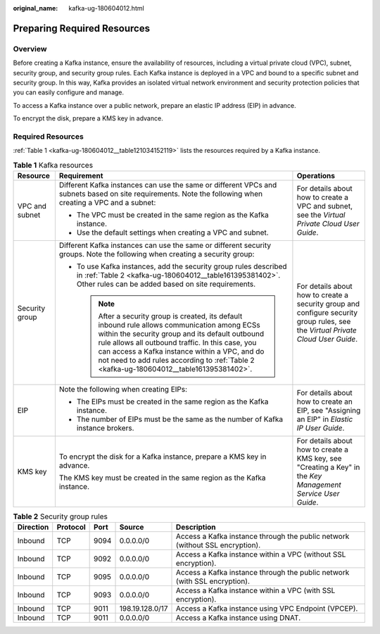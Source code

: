 :original_name: kafka-ug-180604012.html

.. _kafka-ug-180604012:

Preparing Required Resources
============================

Overview
--------

Before creating a Kafka instance, ensure the availability of resources, including a virtual private cloud (VPC), subnet, security group, and security group rules. Each Kafka instance is deployed in a VPC and bound to a specific subnet and security group. In this way, Kafka provides an isolated virtual network environment and security protection policies that you can easily configure and manage.

To access a Kafka instance over a public network, prepare an elastic IP address (EIP) in advance.

To encrypt the disk, prepare a KMS key in advance.

Required Resources
------------------

:ref:`Table 1 <kafka-ug-180604012__table121034152119>` lists the resources required by a Kafka instance.

.. _kafka-ug-180604012__table121034152119:

.. table:: **Table 1** Kafka resources

   +-----------------------+------------------------------------------------------------------------------------------------------------------------------------------------------------------------------------------------------------------------------------------------------------------------------------------------------------------------------------------------------+----------------------------------------------------------------------------------------------------------------------------------+
   | Resource              | Requirement                                                                                                                                                                                                                                                                                                                                          | Operations                                                                                                                       |
   +=======================+======================================================================================================================================================================================================================================================================================================================================================+==================================================================================================================================+
   | VPC and subnet        | Different Kafka instances can use the same or different VPCs and subnets based on site requirements. Note the following when creating a VPC and a subnet:                                                                                                                                                                                            | For details about how to create a VPC and subnet, see the *Virtual Private Cloud User Guide*.                                    |
   |                       |                                                                                                                                                                                                                                                                                                                                                      |                                                                                                                                  |
   |                       | -  The VPC must be created in the same region as the Kafka instance.                                                                                                                                                                                                                                                                                 |                                                                                                                                  |
   |                       | -  Use the default settings when creating a VPC and subnet.                                                                                                                                                                                                                                                                                          |                                                                                                                                  |
   +-----------------------+------------------------------------------------------------------------------------------------------------------------------------------------------------------------------------------------------------------------------------------------------------------------------------------------------------------------------------------------------+----------------------------------------------------------------------------------------------------------------------------------+
   | Security group        | Different Kafka instances can use the same or different security groups. Note the following when creating a security group:                                                                                                                                                                                                                          | For details about how to create a security group and configure security group rules, see the *Virtual Private Cloud User Guide*. |
   |                       |                                                                                                                                                                                                                                                                                                                                                      |                                                                                                                                  |
   |                       | -  To use Kafka instances, add the security group rules described in :ref:`Table 2 <kafka-ug-180604012__table161395381402>`. Other rules can be added based on site requirements.                                                                                                                                                                    |                                                                                                                                  |
   |                       |                                                                                                                                                                                                                                                                                                                                                      |                                                                                                                                  |
   |                       |    .. note::                                                                                                                                                                                                                                                                                                                                         |                                                                                                                                  |
   |                       |                                                                                                                                                                                                                                                                                                                                                      |                                                                                                                                  |
   |                       |       After a security group is created, its default inbound rule allows communication among ECSs within the security group and its default outbound rule allows all outbound traffic. In this case, you can access a Kafka instance within a VPC, and do not need to add rules according to :ref:`Table 2 <kafka-ug-180604012__table161395381402>`. |                                                                                                                                  |
   +-----------------------+------------------------------------------------------------------------------------------------------------------------------------------------------------------------------------------------------------------------------------------------------------------------------------------------------------------------------------------------------+----------------------------------------------------------------------------------------------------------------------------------+
   | EIP                   | Note the following when creating EIPs:                                                                                                                                                                                                                                                                                                               | For details about how to create an EIP, see "Assigning an EIP" in *Elastic IP User Guide*.                                       |
   |                       |                                                                                                                                                                                                                                                                                                                                                      |                                                                                                                                  |
   |                       | -  The EIPs must be created in the same region as the Kafka instance.                                                                                                                                                                                                                                                                                |                                                                                                                                  |
   |                       | -  The number of EIPs must be the same as the number of Kafka instance brokers.                                                                                                                                                                                                                                                                      |                                                                                                                                  |
   +-----------------------+------------------------------------------------------------------------------------------------------------------------------------------------------------------------------------------------------------------------------------------------------------------------------------------------------------------------------------------------------+----------------------------------------------------------------------------------------------------------------------------------+
   | KMS key               | To encrypt the disk for a Kafka instance, prepare a KMS key in advance.                                                                                                                                                                                                                                                                              | For details about how to create a KMS key, see "Creating a Key" in the *Key Management Service User Guide*.                      |
   |                       |                                                                                                                                                                                                                                                                                                                                                      |                                                                                                                                  |
   |                       | The KMS key must be created in the same region as the Kafka instance.                                                                                                                                                                                                                                                                                |                                                                                                                                  |
   +-----------------------+------------------------------------------------------------------------------------------------------------------------------------------------------------------------------------------------------------------------------------------------------------------------------------------------------------------------------------------------------+----------------------------------------------------------------------------------------------------------------------------------+

.. _kafka-ug-180604012__table161395381402:

.. table:: **Table 2** Security group rules

   +-----------+----------+------+-----------------+------------------------------------------------------------------------------+
   | Direction | Protocol | Port | Source          | Description                                                                  |
   +===========+==========+======+=================+==============================================================================+
   | Inbound   | TCP      | 9094 | 0.0.0.0/0       | Access a Kafka instance through the public network (without SSL encryption). |
   +-----------+----------+------+-----------------+------------------------------------------------------------------------------+
   | Inbound   | TCP      | 9092 | 0.0.0.0/0       | Access a Kafka instance within a VPC (without SSL encryption).               |
   +-----------+----------+------+-----------------+------------------------------------------------------------------------------+
   | Inbound   | TCP      | 9095 | 0.0.0.0/0       | Access a Kafka instance through the public network (with SSL encryption).    |
   +-----------+----------+------+-----------------+------------------------------------------------------------------------------+
   | Inbound   | TCP      | 9093 | 0.0.0.0/0       | Access a Kafka instance within a VPC (with SSL encryption).                  |
   +-----------+----------+------+-----------------+------------------------------------------------------------------------------+
   | Inbound   | TCP      | 9011 | 198.19.128.0/17 | Access a Kafka instance using VPC Endpoint (VPCEP).                          |
   +-----------+----------+------+-----------------+------------------------------------------------------------------------------+
   | Inbound   | TCP      | 9011 | 0.0.0.0/0       | Access a Kafka instance using DNAT.                                          |
   +-----------+----------+------+-----------------+------------------------------------------------------------------------------+
